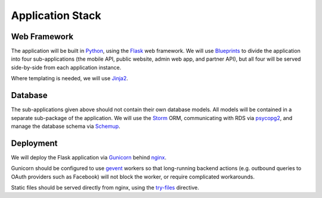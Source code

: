 Application Stack
=================

Web Framework
-------------

The application will be built in Python_, using the Flask_ web framework. We will use Blueprints_ to divide the application into four sub-applications (the mobile API, public website, admin web app, and partner API), but all four will be served side-by-side from each application instance.

Where templating is needed, we will use Jinja2_.


Database
--------

The sub-applications given above should not contain their own database models. All models will be contained in a separate sub-package of the application. We will use the Storm_ ORM, communicating with RDS via psycopg2_, and manage the database schema via Schemup_. 


Deployment
----------

We will deploy the Flask application via Gunicorn_ behind nginx_. 

Gunicorn should be configured to use gevent_ workers so that long-running backend actions (e.g. outbound queries to OAuth providers such as Facebook) will not block the worker, or require complicated workarounds.

Static files should be served directly from nginx, using the `try-files`_ directive.

.. _Python: http://www.python.org/
.. _Flask: http://flask.pocoo.org/
.. _Jinja2: http://jinja.pocoo.org/
.. _Storm: https://storm.canonical.com/
.. _psycopg2: http://initd.org/psycopg/
.. _Schemup: https://github.com/brendonh/schemup
.. _Blueprints: http://flask.pocoo.org/docs/blueprints/
.. _Gunicorn: http://gunicorn.org/
.. _nginx: http://nginx.org/
.. _gevent: http://www.gevent.org/
.. _try-files: http://nginx.org/en/docs/http/ngx_http_core_module.html#try_files

